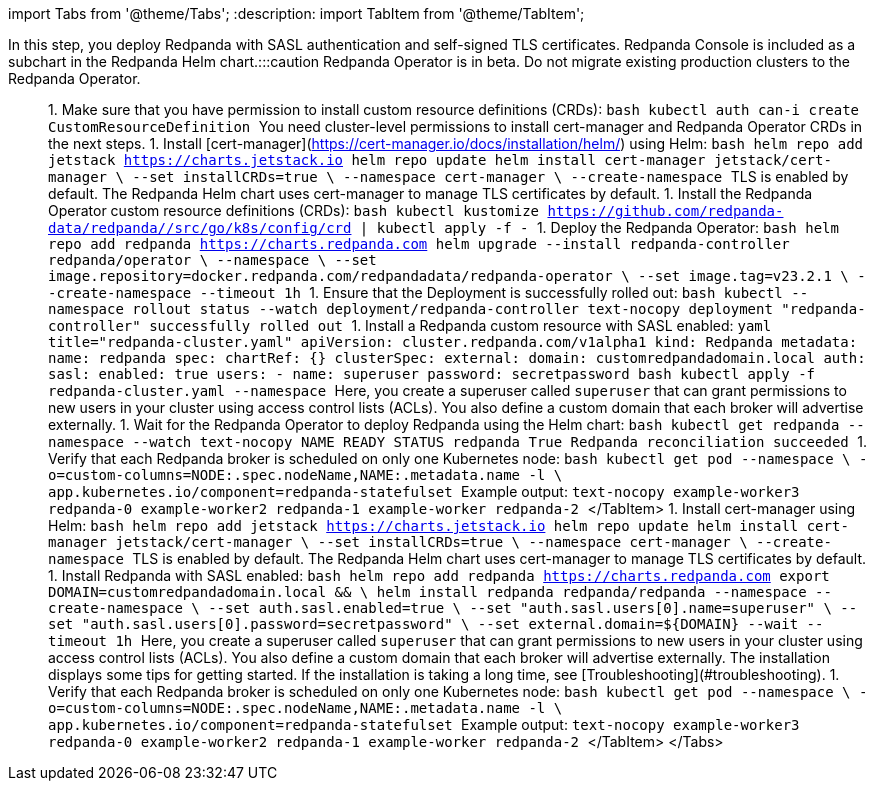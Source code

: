 import Tabs from '@theme/Tabs';
:description: 
import TabItem from '@theme/TabItem';

In this step, you deploy Redpanda with SASL authentication and self-signed TLS certificates. Redpanda Console is included as a subchart in the Redpanda Helm chart.+++<Tabs groupId="kubernetes-tool">++++++<TabItem value="operator" label="Helm + Operator">+++:::caution Redpanda Operator is in beta. Do not migrate existing production clusters to the Redpanda Operator. ::: 1. Make sure that you have permission to install custom resource definitions (CRDs): ```bash kubectl auth can-i create CustomResourceDefinition ``` You need cluster-level permissions to install cert-manager and Redpanda Operator CRDs in the next steps. 1. Install [cert-manager](https://cert-manager.io/docs/installation/helm/) using Helm: ```bash helm repo add jetstack https://charts.jetstack.io helm repo update helm install cert-manager jetstack/cert-manager \ --set installCRDs=true \ --namespace cert-manager \ --create-namespace ``` TLS is enabled by default. The Redpanda Helm chart uses cert-manager to manage TLS certificates by default. 1. Install the Redpanda Operator custom resource definitions (CRDs): ```bash kubectl kustomize https://github.com/redpanda-data/redpanda//src/go/k8s/config/crd | kubectl apply -f - ``` 1. Deploy the Redpanda Operator: ```bash helm repo add redpanda https://charts.redpanda.com helm upgrade --install redpanda-controller redpanda/operator \ --namespace +++<namespace>+++\ --set image.repository=docker.redpanda.com/redpandadata/redpanda-operator \ --set image.tag=v23.2.1 \ --create-namespace --timeout 1h ``` 1. Ensure that the Deployment is successfully rolled out: ```bash kubectl --namespace +++<namespace>+++rollout status --watch deployment/redpanda-controller ``` ```text-nocopy deployment "redpanda-controller" successfully rolled out ``` 1. Install a Redpanda custom resource with SASL enabled: ```yaml title="redpanda-cluster.yaml" apiVersion: cluster.redpanda.com/v1alpha1 kind: Redpanda metadata: name: redpanda spec: chartRef: {} clusterSpec: external: domain: customredpandadomain.local auth: sasl: enabled: true users: - name: superuser password: secretpassword ``` ```bash kubectl apply -f redpanda-cluster.yaml --namespace +++<namespace>+++``` Here, you create a superuser called `superuser` that can grant permissions to new users in your cluster using access control lists (ACLs). You also define a custom domain that each broker will advertise externally. 1. Wait for the Redpanda Operator to deploy Redpanda using the Helm chart: ```bash kubectl get redpanda --namespace +++<namespace>+++--watch ``` ```text-nocopy NAME READY STATUS redpanda True Redpanda reconciliation succeeded ``` 1. Verify that each Redpanda broker is scheduled on only one Kubernetes node: ```bash kubectl get pod --namespace +++<namespace>+++\ -o=custom-columns=NODE:.spec.nodeName,NAME:.metadata.name -l \ app.kubernetes.io/component=redpanda-statefulset ``` Example output: ```text-nocopy example-worker3 redpanda-0 example-worker2 redpanda-1 example-worker redpanda-2 ``` </TabItem> +++<TabItem value="helm" label="Helm">+++1. Install cert-manager using Helm: ```bash helm repo add jetstack https://charts.jetstack.io helm repo update helm install cert-manager jetstack/cert-manager \ --set installCRDs=true \ --namespace cert-manager \ --create-namespace ``` TLS is enabled by default. The Redpanda Helm chart uses cert-manager to manage TLS certificates by default. 1. Install Redpanda with SASL enabled: ```bash helm repo add redpanda https://charts.redpanda.com export DOMAIN=customredpandadomain.local && \ helm install redpanda redpanda/redpanda --namespace +++<namespace>+++--create-namespace \ --set auth.sasl.enabled=true \ --set "auth.sasl.users[0].name=superuser" \ --set "auth.sasl.users[0].password=secretpassword" \ --set external.domain=$\{DOMAIN} --wait --timeout 1h ``` Here, you create a superuser called `superuser` that can grant permissions to new users in your cluster using access control lists (ACLs). You also define a custom domain that each broker will advertise externally. The installation displays some tips for getting started. If the installation is taking a long time, see [Troubleshooting](#troubleshooting). 1. Verify that each Redpanda broker is scheduled on only one Kubernetes node: ```bash kubectl get pod --namespace +++<namespace>+++\ -o=custom-columns=NODE:.spec.nodeName,NAME:.metadata.name -l \ app.kubernetes.io/component=redpanda-statefulset ``` Example output: ```text-nocopy example-worker3 redpanda-0 example-worker2 redpanda-1 example-worker redpanda-2 ``` </TabItem> </Tabs>+++</namespace>++++++</namespace>++++++</TabItem>++++++</namespace>++++++</namespace>++++++</namespace>++++++</namespace>++++++</namespace>++++++</TabItem>++++++</Tabs>+++
